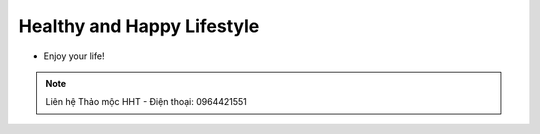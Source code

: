 Healthy and Happy Lifestyle
========

- Enjoy your life!

.. note:: Liên hệ Thảo mộc HHT - Điện thoại: 0964421551
.. image:: /img/yen06.jpg
